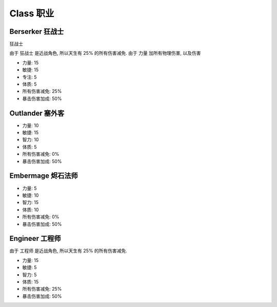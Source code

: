 .. _class:

Class 职业
==============================================================================


Berserker 狂战士
------------------------------------------------------------------------------

``狂战士``

由于 ``狂战士`` 是近战角色, 所以天生有 25% 的所有伤害减免. 由于 力量 加所有物理伤害, 以及伤害

- 力量: 15
- 敏捷: 15
- 专注: 5
- 体质: 5
- 所有伤害减免: 25%
- 暴击伤害加成: 50%


Outlander 塞外客
------------------------------------------------------------------------------

- 力量: 10
- 敏捷: 15
- 智力: 10
- 体质: 5
- 所有伤害减免: 0%
- 暴击伤害加成: 50%


Embermage 烬石法师
------------------------------------------------------------------------------

- 力量: 5
- 敏捷: 10
- 智力: 15
- 体质: 10
- 所有伤害减免: 0%
- 暴击伤害加成: 50%


Engineer 工程师
------------------------------------------------------------------------------

由于 ``工程师`` 是近战角色, 所以天生有 25% 的所有伤害减免.

- 力量: 15
- 敏捷: 5
- 智力: 5
- 体质: 15
- 所有伤害减免: 25%
- 暴击伤害加成: 50%
